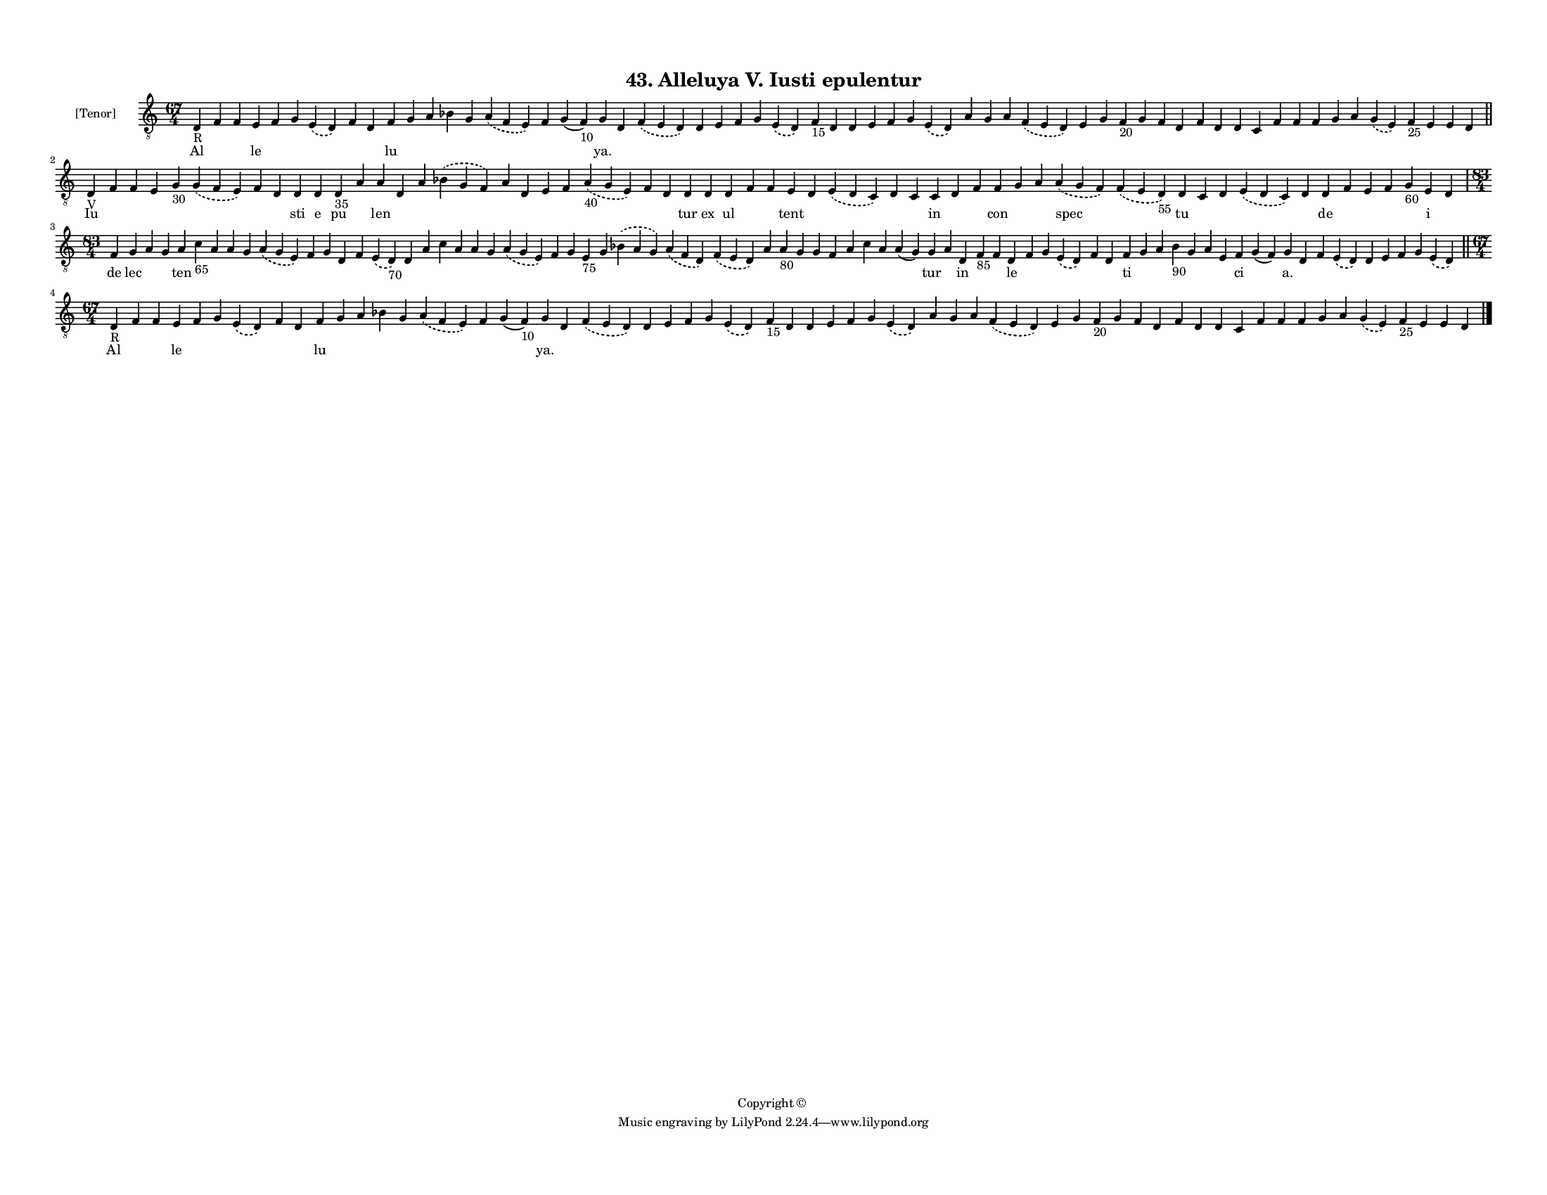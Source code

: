 
\version "2.18.2"
% automatically converted by musicxml2ly from musicxml/F3M43ps_Alleluya_V_Iusti_epulentur.xml

\header {
    encodingsoftware = "Sibelius 6.2"
    encodingdate = "2019-05-28"
    copyright = "Copyright © "
    title = "43. Alleluya V. Iusti epulentur"
    }

#(set-global-staff-size 11.3811023622)
\paper {
    paper-width = 27.94\cm
    paper-height = 21.59\cm
    top-margin = 1.2\cm
    bottom-margin = 1.2\cm
    left-margin = 1.0\cm
    right-margin = 1.0\cm
    between-system-space = 0.93\cm
    page-top-space = 1.27\cm
    }
\layout {
    \context { \Score
        autoBeaming = ##f
        }
    }
PartPOneVoiceOne =  \relative d {
    \clef "treble_8" \key c \major \time 67/4 | % 1
    d4 -"R" f4 f4 e4 f4 g4 \slurDashed e4 ( \slurSolid d4 ) f4 d4 f4 g4
    a4 bes4 g4 \slurDashed a4 ( \slurSolid f4 e4 ) f4 g4 ( f4 -"10" ) g4
    d4 \slurDashed f4 ( \slurSolid e4 d4 ) d4 e4 f4 g4 \slurDashed e4 (
    \slurSolid d4 ) f4 -"15" d4 d4 e4 f4 g4 \slurDashed e4 ( \slurSolid
    d4 ) a'4 g4 a4 \slurDashed f4 ( \slurSolid e4 d4 ) e4 g4 f4 -"20" g4
    f4 d4 f4 d4 d4 c4 f4 f4 f4 g4 a4 \slurDashed g4 ( \slurSolid e4 ) f4
    -"25" e4 e4 d4 \bar "||"
    \break | % 2
    d4 -"V" f4 f4 e4 g4 -"30" \slurDashed g4 ( \slurSolid f4 e4 ) f4 d4
    d4 d4 d4 -"35" a'4 a4 d,4 a'4 \slurDashed bes4 ( \slurSolid g4 f4 )
    a4 d,4 e4 f4 \slurDashed a4 -"40" ( \slurSolid g4 e4 ) f4 d4 d4 d4 d4
    f4 f4 e4 d4 \slurDashed e4 ( \slurSolid d4 c4 ) d4 c4 c4 d4 f4 f4 g4
    a4 \slurDashed a4 ( \slurSolid g4 f4 ) \slurDashed f4 ( \slurSolid e4
    d4 -"55" ) d4 c4 d4 \slurDashed e4 ( \slurSolid d4 c4 ) d4 d4 f4 e4
    f4 g4 -"60" e4 d4 \break | % 3
    \time 83/4  f4 g4 a4 g4 a4 c4 -"65" a4 a4 g4 \slurDashed a4 (
    \slurSolid g4 e4 ) f4 g4 d4 f4 \slurDashed e4 ( \slurSolid d4 -"70"
    ) d4 a'4 c4 a4 a4 g4 \slurDashed a4 ( \slurSolid g4 e4 ) f4 g4 e4
    -"75" g4 \slurDashed bes4 ( \slurSolid a4 g4 ) \slurDashed a4 (
    \slurSolid f4 d4 ) \slurDashed f4 ( \slurSolid e4 d4 ) a'4 a4 -"80"
    g4 g4 f4 a4 c4 a4 a4 ( g4 ) g4 a4 d,4 f4 -"85" f4 d4 f4 g4
    \slurDashed e4 ( \slurSolid d4 ) f4 d4 f4 g4 a4 bes4 -"90" g4 a4 e4
    f4 g4 ( f4 ) g4 d4 f4 \slurDashed e4 ( \slurSolid d4 ) d4 e4 f4 g4
    \slurDashed e4 ( \slurSolid d4 ) \bar "||"
    \break | % 4
    \time 67/4  | % 4
    d4 -"R" f4 f4 e4 f4 g4 \slurDashed e4 ( \slurSolid d4 ) f4 d4 f4 g4
    a4 bes4 g4 \slurDashed a4 ( \slurSolid f4 e4 ) f4 g4 ( f4 -"10" ) g4
    d4 \slurDashed f4 ( \slurSolid e4 d4 ) d4 e4 f4 g4 \slurDashed e4 (
    \slurSolid d4 ) f4 -"15" d4 d4 e4 f4 g4 \slurDashed e4 ( \slurSolid
    d4 ) a'4 g4 a4 \slurDashed f4 ( \slurSolid e4 d4 ) e4 g4 f4 -"20" g4
    f4 d4 f4 d4 d4 c4 f4 f4 f4 g4 a4 \slurDashed g4 ( \slurSolid e4 ) f4
    -"25" e4 e4 d4 \bar "|."
    }

PartPOneVoiceOneLyricsOne =  \lyricmode { Al \skip4 \skip4 le \skip4
    \skip4 \skip4 \skip4 \skip4 lu \skip4 \skip4 \skip4 \skip4 \skip4
    \skip4 \skip4 "ya." \skip4 \skip4 \skip4 \skip4 \skip4 \skip4 \skip4
    \skip4 \skip4 \skip4 \skip4 \skip4 \skip4 \skip4 \skip4 \skip4
    \skip4 \skip4 \skip4 \skip4 \skip4 \skip4 \skip4 \skip4 \skip4
    \skip4 \skip4 \skip4 \skip4 \skip4 \skip4 \skip4 \skip4 \skip4
    \skip4 \skip4 \skip4 \skip4 Iu \skip4 \skip4 \skip4 \skip4 \skip4
    \skip4 \skip4 sti e pu \skip4 len \skip4 \skip4 \skip4 \skip4 \skip4
    \skip4 \skip4 \skip4 \skip4 \skip4 tur ex ul \skip4 \skip4 tent
    \skip4 \skip4 \skip4 \skip4 in \skip4 \skip4 con \skip4 \skip4 spec
    \skip4 tu \skip4 \skip4 \skip4 \skip4 de \skip4 \skip4 \skip4 \skip4
    i \skip4 de lec \skip4 \skip4 ten \skip4 \skip4 \skip4 \skip4 \skip4
    \skip4 \skip4 \skip4 \skip4 \skip4 \skip4 \skip4 \skip4 \skip4
    \skip4 \skip4 \skip4 \skip4 \skip4 \skip4 \skip4 \skip4 \skip4
    \skip4 \skip4 \skip4 \skip4 \skip4 \skip4 \skip4 \skip4 \skip4
    \skip4 tur \skip4 in \skip4 \skip4 le \skip4 \skip4 \skip4 \skip4
    \skip4 ti \skip4 \skip4 \skip4 \skip4 \skip4 \skip4 ci \skip4 "a."
    \skip4 \skip4 \skip4 \skip4 \skip4 \skip4 \skip4 \skip4 Al \skip4
    \skip4 le \skip4 \skip4 \skip4 \skip4 \skip4 lu \skip4 \skip4 \skip4
    \skip4 \skip4 \skip4 \skip4 "ya." \skip4 \skip4 \skip4 \skip4 \skip4
    \skip4 \skip4 \skip4 \skip4 \skip4 \skip4 \skip4 \skip4 \skip4
    \skip4 \skip4 \skip4 \skip4 \skip4 \skip4 \skip4 \skip4 \skip4
    \skip4 \skip4 \skip4 \skip4 \skip4 \skip4 \skip4 \skip4 \skip4
    \skip4 \skip4 \skip4 \skip4 \skip4 \skip4 }

% The score definition
\score {
    <<
        \new Staff <<
            \set Staff.instrumentName = "[Tenor]"
            \context Staff << 
                \context Voice = "PartPOneVoiceOne" { \PartPOneVoiceOne }
                \new Lyrics \lyricsto "PartPOneVoiceOne" \PartPOneVoiceOneLyricsOne
                >>
            >>
        
        >>
    \layout {}
    % To create MIDI output, uncomment the following line:
    %  \midi {}
    }

